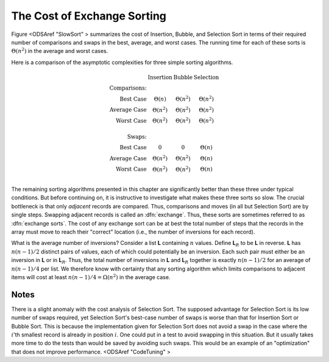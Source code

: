 .. index:: ! Exchange Sorting

The Cost of Exchange Sorting
============================

Figure <ODSAref "SlowSort" \> summarizes the cost of Insertion,
Bubble, and Selection Sort in terms of their required number of
comparisons and swaps in the best, average, and worst cases.
The running time for each of these sorts is
:math:`\Theta(n^2)` in the average and worst cases.

Here is a comparison of the asymptotic complexities for three simple
sorting algorithms.

.. math::

   \begin{array}{rccc}
   &\textbf{Insertion}&\textbf{Bubble}&\textbf{Selection}\\
   \textbf{Comparisons:}\\
   \textrm{Best Case}&\Theta(n)&\Theta(n^2)&\Theta(n^2)\\
   \textrm{Average Case}&\Theta(n^2)&\Theta(n^2)&\Theta(n^2)\\
   \textrm{Worst Case}&\Theta(n^2)&\Theta(n^2)&\Theta(n^2)\\
   \\
   \textbf{Swaps:}\\
   \textrm{Best Case}&0&0&\Theta(n)\\
   \textrm{Average Case}&\Theta(n^2)&\Theta(n^2)&\Theta(n)\\
   \textrm{Worst Case}&\Theta(n^2)&\Theta(n^2)&\Theta(n)\\
   \end{array}

The remaining sorting algorithms presented in this chapter are
significantly better than these three under typical conditions.
But before continuing on, it is instructive to investigate what makes
these three sorts so slow.
The crucial bottleneck is that only *adjacent*
records are compared.
Thus, comparisons and moves (in all but Selection Sort) are by single
steps.
Swapping adjacent records is called an :dfn:`exchange`.
Thus, these sorts are sometimes referred to as
:dfn:`exchange sorts`.
The cost of any exchange sort can be at best the total number of
steps that the records in the array must move to reach their
"correct" location
(i.e., the number of inversions for each record).

What is the average number of inversions?
Consider a list **L** containing
:math:`n` values.
Define **L**:math:`_R`
to be **L** in reverse.
**L** has :math:`n(n-1)/2` distinct pairs of
values, each of which could potentially be an inversion.
Each such pair must either be an inversion in
**L** or in **L**:math:`_R`.
Thus, the total number of inversions in **L** and
**L**:math:`_R` together is exactly
:math:`n(n-1)/2` for an average of
:math:`n(n-1)/4` per list.
We therefore know with certainty that any sorting algorithm which
limits comparisons to adjacent items will cost at least
:math:`n(n-1)/4 = \Omega(n^2)` in the average case.

Notes
-----

There is a slight anomaly with the cost analysis of Selection Sort.
The supposed advantage for Selection Sort is its low number of swaps
required, yet Selection Sort's best-case number of swaps is worse than
that for Insertion Sort or Bubble Sort.
This is because the implementation given for Selection Sort does not
avoid a swap in the case where the :math:`i`'th smallest record is
already in position :math:`i`.
One could put in a test to avoid swapping in this situation.
But it usually takes more time to do the tests
than would be saved by avoiding such swaps.
This would be an example of an "optimization" that does not improve
performance. <ODSAref "CodeTuning" \>
